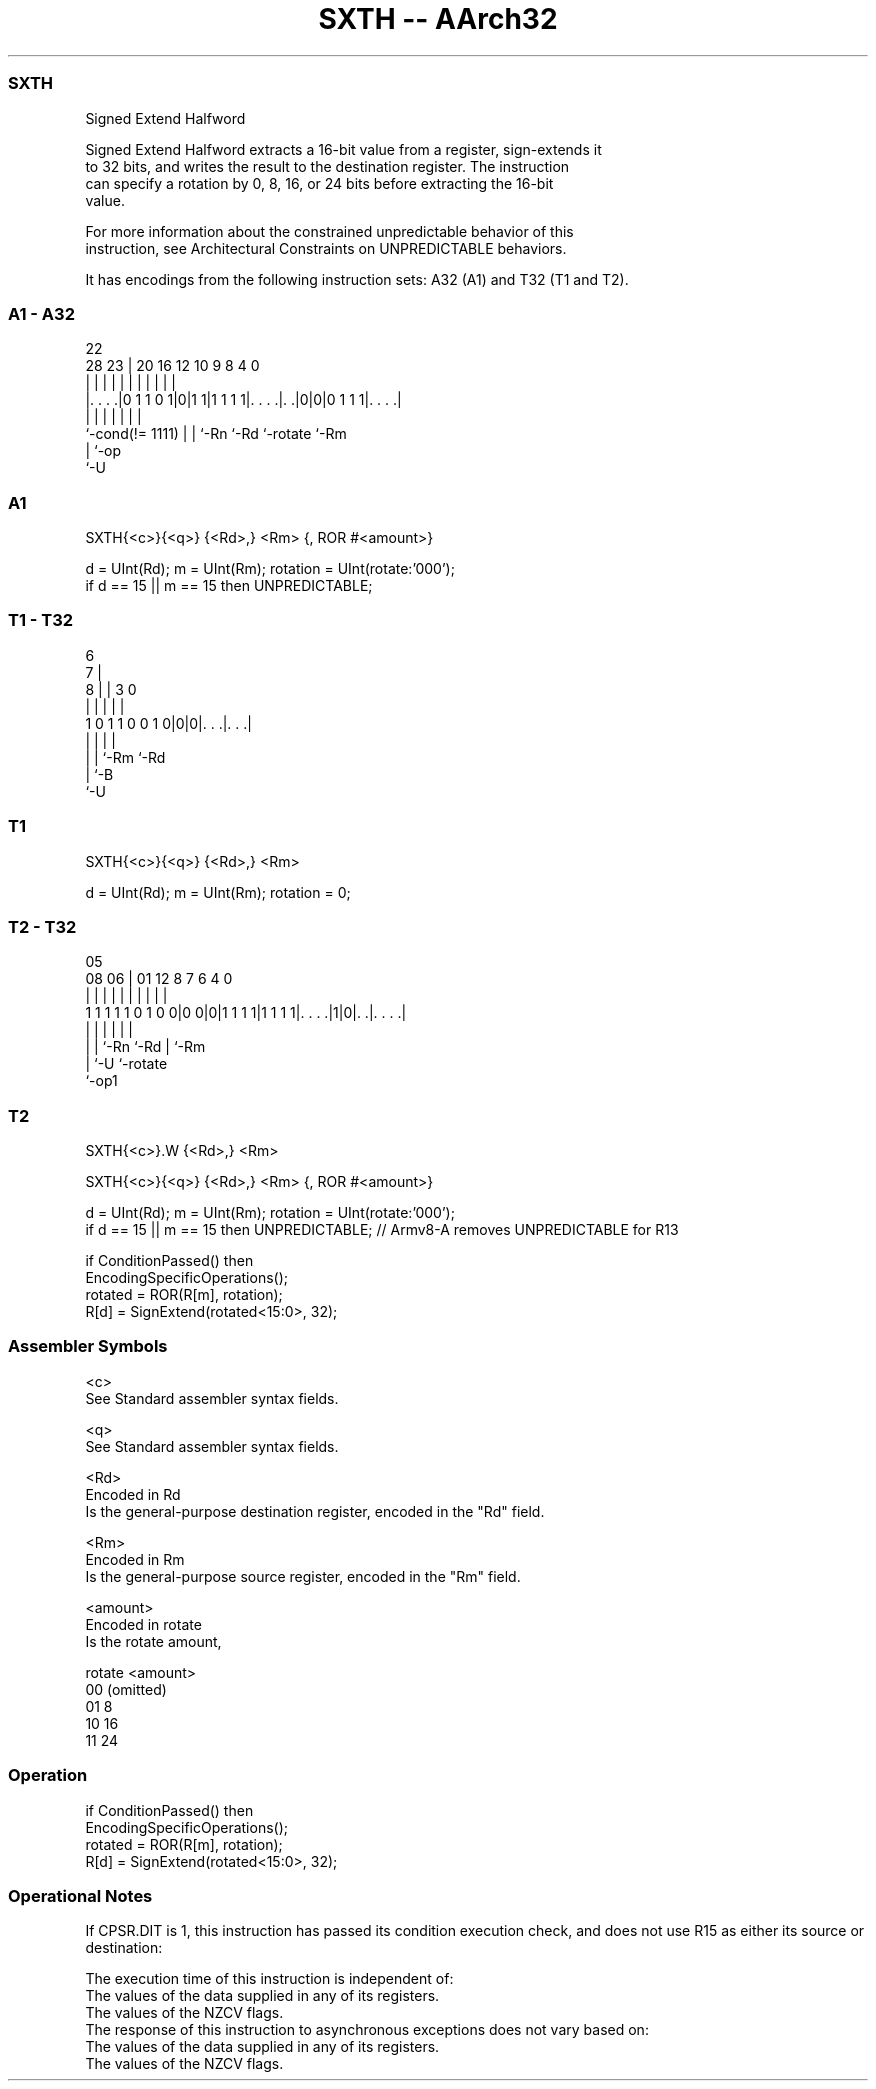 .nh
.TH "SXTH -- AArch32" "7" " "  "instruction" "general"
.SS SXTH
 Signed Extend Halfword

 Signed Extend Halfword extracts a 16-bit value from a register, sign-extends it
 to 32 bits, and writes the result to the destination register. The instruction
 can specify a rotation by 0, 8, 16, or 24 bits before extracting the 16-bit
 value.

 For more information about the constrained unpredictable behavior of this
 instruction, see Architectural Constraints on UNPREDICTABLE behaviors.


It has encodings from the following instruction sets:  A32 (A1) and  T32 (T1 and T2).

.SS A1 - A32
 
                                                                   
                                                                   
                     22                                            
         28        23 |  20      16      12  10 9 8       4       0
          |         | |   |       |       |   | | |       |       |
  |. . . .|0 1 1 0 1|0|1 1|1 1 1 1|. . . .|. .|0|0|0 1 1 1|. . . .|
  |                 | |   |       |       |               |
  `-cond(!= 1111)   | |   `-Rn    `-Rd    `-rotate        `-Rm
                    | `-op
                    `-U
  
  
 
.SS A1
 
 SXTH{<c>}{<q>} {<Rd>,} <Rm> {, ROR #<amount>}
 
 d = UInt(Rd);  m = UInt(Rm);  rotation = UInt(rotate:'000');
 if d == 15 || m == 15 then UNPREDICTABLE;
.SS T1 - T32
 
                                                                   
                      6                                            
                    7 |                                            
                  8 | |     3     0                                
                  | | |     |     |                                
   1 0 1 1 0 0 1 0|0|0|. . .|. . .|                                
                  | | |     |
                  | | `-Rm  `-Rd
                  | `-B
                  `-U
  
  
 
.SS T1
 
 SXTH{<c>}{<q>} {<Rd>,} <Rm>
 
 d = UInt(Rd);  m = UInt(Rm);  rotation = 0;
.SS T2 - T32
 
                                                                   
                                                                   
                         05                                        
                   08  06 |      01      12       8 7 6   4       0
                    |   | |       |       |       | | |   |       |
   1 1 1 1 1 0 1 0 0|0 0|0|1 1 1 1|1 1 1 1|. . . .|1|0|. .|. . . .|
                    |   | |               |           |   |
                    |   | `-Rn            `-Rd        |   `-Rm
                    |   `-U                           `-rotate
                    `-op1
  
  
 
.SS T2
 
 SXTH{<c>}.W {<Rd>,} <Rm>
 
 SXTH{<c>}{<q>} {<Rd>,} <Rm> {, ROR #<amount>}
 
 d = UInt(Rd);  m = UInt(Rm);  rotation = UInt(rotate:'000');
 if d == 15 || m == 15 then UNPREDICTABLE; // Armv8-A removes UNPREDICTABLE for R13
 
 if ConditionPassed() then
     EncodingSpecificOperations();
     rotated = ROR(R[m], rotation);
     R[d] = SignExtend(rotated<15:0>, 32);
 

.SS Assembler Symbols

 <c>
  See Standard assembler syntax fields.

 <q>
  See Standard assembler syntax fields.

 <Rd>
  Encoded in Rd
  Is the general-purpose destination register, encoded in the "Rd" field.

 <Rm>
  Encoded in Rm
  Is the general-purpose source register, encoded in the "Rm" field.

 <amount>
  Encoded in rotate
  Is the rotate amount,

  rotate <amount>  
  00     (omitted) 
  01     8         
  10     16        
  11     24        



.SS Operation

 if ConditionPassed() then
     EncodingSpecificOperations();
     rotated = ROR(R[m], rotation);
     R[d] = SignExtend(rotated<15:0>, 32);


.SS Operational Notes

 
 If CPSR.DIT is 1, this instruction has passed its condition execution check, and does not use R15 as either its source or destination: 
 
 The execution time of this instruction is independent of: 
 The values of the data supplied in any of its registers.
 The values of the NZCV flags.
 The response of this instruction to asynchronous exceptions does not vary based on: 
 The values of the data supplied in any of its registers.
 The values of the NZCV flags.
